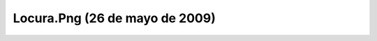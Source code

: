 

Locura.Png (26 de mayo de 2009)
===============================
.. image:: ../../locura.png
    :align: center

